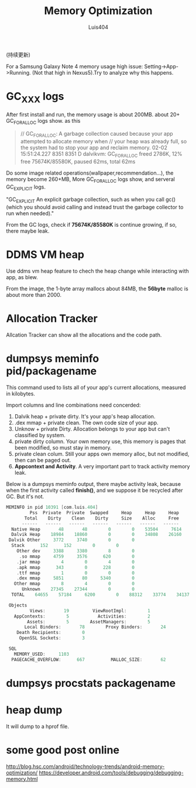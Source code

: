 # Created 2016-08-16 Tue 16:19
#+OPTIONS: toc:t H:3
#+TITLE: Memory Optimization
#+AUTHOR: Luis404
(持续更新)

For a Samsung Galaxy Note 4 memory usage high issue: Setting->App->Running.
(Not that high in Nexus5).Try to analyze why this happens.

* GC_XXX logs
After first install and run, the memory usage is about 200MB.
about 20+ GC_FOR_ALLOC logs show. as this

#+BEGIN_QUOTE
// GC_FOR_ALLOC: A garbage collection caused because your app attempted to allocate memory when 
// your heap was already full, so the system had to stop your app and reclaim memory.
02-02 15:51:24.227  8351  8351 D dalvikvm: GC_FOR_ALLOC freed 2786K, 12% free 75674K/85580K, paused 62ms, total 62ms
#+END_QUOTE

Do some image related operations(wallpaper,recommendation...), the memory become 260+MB, 
More GC_FOR_ALLOC logs show, and serveral GC_EXPLICIT logs.

"GC_EXPLICIT
An explicit garbage collection, such as when you call gc() 
(which you should avoid calling and instead trust the garbage collector to run when needed)."

From the GC logs, check if *75674K/85580K* is continue growing, if so, there maybe leak.
* DDMS VM heap
Use ddms vm heap feature to chech the heap change while interacting with app,
as blew.

[[file:../../../assets/images/ddmsvmheap.png]]

From the image, the 1-byte array mallocs about 84MB, the *56byte* malloc is
about more than 2000.
* Allocation Tracker
Allcation Tracker can show all the allocations and the code path.
* dumpsys meminfo pid/packagename
This command used to  lists all of your app's current allocations, measured in kilobytes.

Import columns and line combinations need concerded:
1. Dalvik heap + private dirty.
   It's your app's heap allocation.
2. .dex mmap + private clean.
   The own code size of your app.
3. Unknow + private Dirty.
   Allocation belongs to your app but can't classified by system.
4. private dirty column.
   Your own memory use, this memory is pages that been modified, 
   so must stay in memory.
5. private clean colum.
   Still your apps own memory alloc, but not modified, then can be 
   paged out.
6. *Appcontext and Activity*.
   A very important part to track activity memory leak.

Below is a dumpsys meminfo output, there maybe activity leak, because 
when the first activity called *finish()*, and we suppose it be recycled
after GC. But it's not.

#+BEGIN_SRC c
  MEMINFO in pid 10391 [com.luis.404] 
  		   Pss  Private  Private  Swapped     Heap     Heap     Heap
  		 Total    Dirty    Clean    Dirty     Size    Alloc     Free
  		------   ------   ------   ------   ------   ------   ------
    Native Heap       48       48        0        0    53504     7614    25489
    Dalvik Heap    18984    18860        0        0    34808    26160     8648
   Dalvik Other     3772     3740        0        0                           
  	Stack      152      152        0        0                           
      Other dev     3388     3380        8        0                           
       .so mmap     4759     3576      620        0                           
      .jar mmap        4        0        4        0                           
      .apk mmap      343        0      228        0                           
      .ttf mmap        1        0        0        0                           
      .dex mmap     5851       80     5340        0                           
     Other mmap        8        4        0        0                           
        Unknown    27345    27344        0        0                           
  	TOTAL    64655    57184     6200        0    88312    33774    34137

   Objects
  	       Views:       19         ViewRootImpl:        1
  	 AppContexts:        5           Activities:        2
  	      Assets:        5        AssetManagers:        5
         Local Binders:       78        Proxy Binders:       24
      Death Recipients:        0
       OpenSSL Sockets:        3

   SQL
  	 MEMORY_USED:     1103
    PAGECACHE_OVERFLOW:      667          MALLOC_SIZE:       62
#+END_SRC
* dumpsys procstats packagename
* heap dump
It will dump to a hprof file.
* some good post online
[[http://blog.hsc.com/android/technology-trends/android-memory-optimization/]]
[[https://developer.android.com/tools/debugging/debugging-memory.html]]
